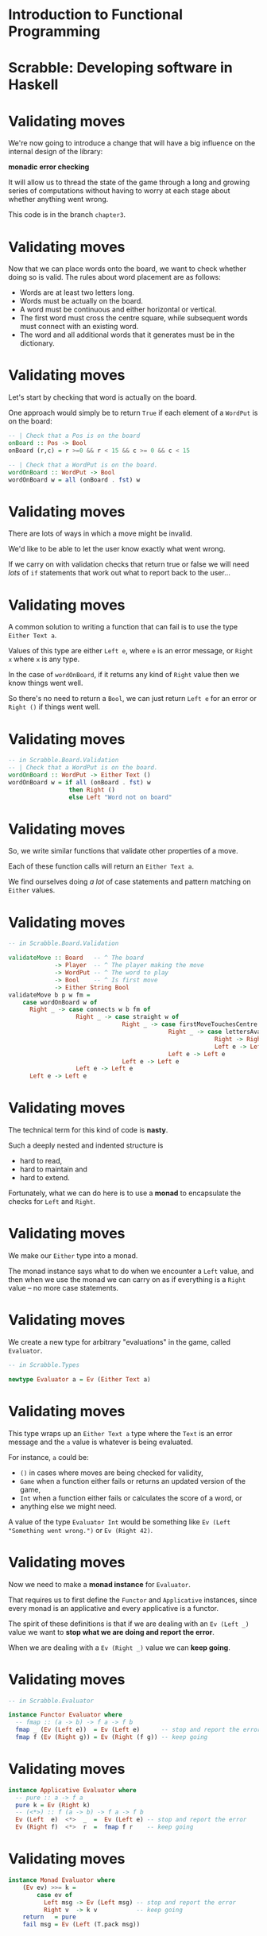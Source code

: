 * Introduction to Functional Programming

#+BEGIN_center  
#+ATTR_ORG: :width 800
[[../common/images/logo7000.png]] 
#+END_center

* Scrabble: Developing software in Haskell

#+BEGIN_center  
#+ATTR_ORG: :width 800
[[../common/images/scrabble.jpeg]] 
#+END_center

* Validating moves

We're now going to introduce a change that will have a big influence
on the internal design of the library:

*monadic error checking*

It will allow us to thread the state of the game through a long and
growing series of computations without having to worry at each stage
about whether anything went wrong.

This code is in the branch =chapter3=.

* Validating moves

Now that we can place words onto the board, we want to check whether
doing so is valid. The rules about word placement are as follows:

+ Words are at least two letters long.
+ Words must be actually on the board.
+ A word must be continuous and either horizontal or vertical.
+ The first word must cross the centre square, while subsequent words
  must connect with an existing word.
+ The word and all additional words that it generates must be in the
  dictionary.

* Validating moves

Let's start by checking that word is actually on the board.

One approach would simply be to return =True= if each element of
a =WordPut= is on the board:

#+BEGIN_SRC haskell
-- | Check that a Pos is on the board
onBoard :: Pos -> Bool
onBoard (r,c) = r >=0 && r < 15 && c >= 0 && c < 15	  

-- | Check that a WordPut is on the board.
wordOnBoard :: WordPut -> Bool
wordOnBoard w = all (onBoard . fst) w
#+END_SRC

* Validating moves

There are lots of ways in which a move might be invalid.

We'd like to be able to let the user know exactly what went wrong.

If we carry on with validation checks that return true or false we
will need /lots/ of =if= statements that work out what to report back to
the user...

* Validating moves

A common solution to writing a function that can fail is to use the
type =Either Text a=.

Values of this type are either =Left e=, where =e= is an error
message, or =Right x= where =x= is any type.

In the case of =wordOnBoard=, if it returns any kind of =Right= value
then we know things went well.

So there's no need to return a =Bool=, we can just return =Left e= for
an error or =Right ()= if things went well.

* Validating moves

#+BEGIN_SRC haskell
-- in Scrabble.Board.Validation
-- | Check that a WordPut is on the board.
wordOnBoard :: WordPut -> Either Text ()
wordOnBoard w = if all (onBoard . fst) w
                 then Right ()
                 else Left "Word not on board"
#+END_SRC

* Validating moves

So, we write similar functions that validate other properties of a
move. 

Each of these function calls will return an =Either Text a=.

We find ourselves doing /a lot/ of case statements and pattern matching
on =Either= values.

* Validating moves

#+BEGIN_SRC haskell
-- in Scrabble.Board.Validation

validateMove :: Board   -- ^ The board
             -> Player  -- ^ The player making the move
             -> WordPut -- ^ The word to play
             -> Bool    -- ^ Is first move
             -> Either String Bool
validateMove b p w fm = 
    case wordOnBoard w of
      Right _ -> case connects w b fm of
                   Right _ -> case straight w of
                                Right _ -> case firstMoveTouchesCentre w fm of
                                             Right _ -> case lettersAvailable w p b of
                                                          Right -> Right ()
                                                          Left e -> Left e
                                             Left e -> Left e
                                Left e -> Left e
                   Left e -> Left e
      Left e -> Left e
#+END_SRC

* Validating moves
 
The technical term for this kind of code is *nasty*.

Such a deeply nested and indented structure is

+ hard to read,
+ hard to maintain and
+ hard to extend.


Fortunately, what we can do here is to use a *monad* to encapsulate the
checks for =Left= and =Right=.

* Validating moves

We make our =Either= type into a monad.

The monad instance says what to do when we encounter a =Left=
value, and then when we use the monad we can carry on as if everything
is a =Right= value -- no more case statements.

* Validating moves

We create a new type for arbitrary "evaluations" in the game, called
=Evaluator=. 

#+BEGIN_SRC haskell
-- in Scrabble.Types

newtype Evaluator a = Ev (Either Text a)
#+END_SRC

* Validating moves

This type wraps up an =Either Text a= type where the =Text= is an
error message and the =a= value is whatever is being evaluated.

For instance, =a= could be:

+ =()= in cases where moves are being checked for validity,
+ =Game= when a function either fails or returns an
  updated version of the game,
+ =Int= when a function either fails or calculates the score of
  a word, or
+ anything else we might need.

A value of the type =Evaluator Int= would be something like
=Ev (Left "Something went wrong.")= or =Ev (Right 42)=.

* Validating moves

Now we need to make a *monad instance* for =Evaluator=.

That requires us to first define the =Functor= and =Applicative=
instances, since every monad is an applicative and every applicative
is a functor.

The spirit of these definitions is that if we are dealing with an
=Ev (Left _)= value we want to *stop what we are doing and report the
error*.

When we are dealing with a =Ev (Right _)= value we can
*keep going*.

* Validating moves

#+BEGIN_SRC haskell
-- in Scrabble.Evaluator

instance Functor Evaluator where
  -- fmap :: (a -> b) -> f a -> f b 
  fmap _ (Ev (Left e))  = Ev (Left e)      -- stop and report the error
  fmap f (Ev (Right g)) = Ev (Right (f g)) -- keep going
#+END_SRC

* Validating moves

#+BEGIN_SRC haskell
instance Applicative Evaluator where
  -- pure :: a -> f a
  pure k = Ev (Right k)
  -- (<*>) :: f (a -> b) -> f a -> f b
  Ev (Left  e)  <*>  _  =  Ev (Left e) -- stop and report the error
  Ev (Right f)  <*>  r  =  fmap f r    -- keep going
#+END_SRC

* Validating moves

#+BEGIN_SRC haskell
instance Monad Evaluator where
    (Ev ev) >>= k =
        case ev of
          Left msg -> Ev (Left msg) -- stop and report the error
          Right v  -> k v           -- keep going
    return   = pure
    fail msg = Ev (Left (T.pack msg))
#+END_SRC

* Validating moves

Now we need to rewrite all of the functions that returned =Either Text a=
to return =Evaluator a=.

The ones we have seen so far tested a boolean condition, =b=, and
returned =Right ()= if =b= succeeded or =Left Text= if =b= failed.

We can make an abstraction for this pattern.

#+BEGIN_SRC haskell
-- in Scrabble.Evaluator

evalBool :: Bool -> Text -> Evaluator ()
evalBool b e = if b then pure () else fail (T.unpack e)
#+END_SRC

* Validating moves

Actually, the structure of this function is identical to
=Control.Monad.unless=, so let's write it using that.

#+BEGIN_SRC haskell
evalBool :: Bool -> Text -> Evaluator ()
evalBool b e = unless b $ fail (T.unpack e)
#+END_SRC


* Validating moves

Now we can write neat versions of all our validation functions:

#+BEGIN_SRC haskell
wordOnBoard :: WordPut -> Evaluator ()
wordOnBoard w = all (onBoard . fst) w `evalBool` "Word not on board"
#+END_SRC

* Validating moves

Monadic style allows us to remove all those case statments and write
=validateMove= in a far nicer style.

In effect, the case statements are all replaced by the one in the
definition of the monad instance.

If any of the validation functions encounters an error, the
appropriate message is delivered.

* Validating moves

#+BEGIN_SRC haskell
validateMove :: Board   -- ^ The board
             -> Player  -- ^ The player making the move
             -> WordPut -- ^ The word to play
             -> Bool    -- ^ Is first move
             -> Evaluator ()
validateMove b p w fm =
	   wordOnBoard w
	   >> connects w b fm 
	   >> straight w 
	   >> firstMoveTouchesCentre w fm 
	   >> lettersAvailable w p b
#+END_SRC


* Tests

The tests from chapters one and two are refactored to work with the
=Evaluator= type.

We add a series of tests relating to validating words in
=Test.Chapter3=.

At this stage the tests start to look more complex.

This is because when we call functions in the =Evaluator= monad we
have to unwrap the result by pattern matching.

*Demo: prop_wordOnBoard*

* Exercises

+ Refactor the =straight= validator into two parts -- one called
  =straight= that checks the tiles are placed horizontally or vertically, and
  one called =continuous= that checks whether there are any gaps in the
  something goes wrong.
+ Change the tests so that if a =Left= value is returned you make sure the right
  error message is being received.
 


